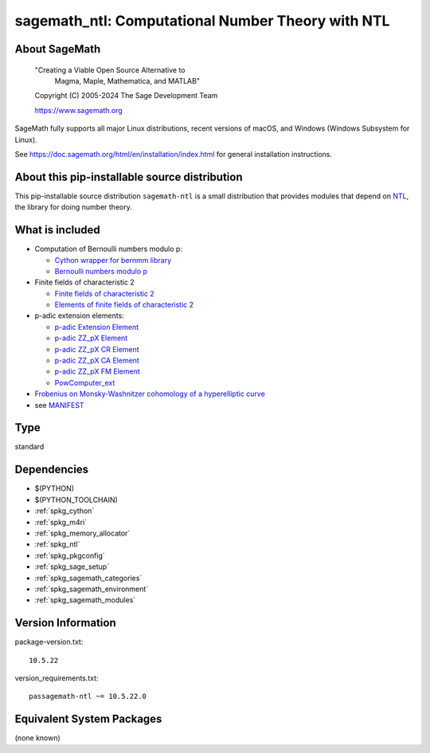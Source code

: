 .. _spkg_sagemath_ntl:

========================================================================================
sagemath_ntl: Computational Number Theory with NTL
========================================================================================

About SageMath
--------------

   "Creating a Viable Open Source Alternative to
    Magma, Maple, Mathematica, and MATLAB"

   Copyright (C) 2005-2024 The Sage Development Team

   https://www.sagemath.org

SageMath fully supports all major Linux distributions, recent versions of
macOS, and Windows (Windows Subsystem for Linux).

See https://doc.sagemath.org/html/en/installation/index.html
for general installation instructions.


About this pip-installable source distribution
----------------------------------------------

This pip-installable source distribution ``sagemath-ntl`` is a small
distribution that provides modules that depend on
`NTL <https://libntl.org/>`_, the library for doing number theory.


What is included
----------------

* Computation of Bernoulli numbers modulo p:

  * `Cython wrapper for bernmm library <https://doc.sagemath.org/html/en/reference/rings_standard/sage/rings/bernmm.html>`_
  * `Bernoulli numbers modulo p <https://doc.sagemath.org/html/en/reference/rings_standard/sage/rings/bernoulli_mod_p.html>`_

* Finite fields of characteristic 2

  * `Finite fields of characteristic 2 <https://doc.sagemath.org/html/en/reference/finite_rings/sage/rings/finite_rings/finite_field_ntl_gf2e.html>`_
  * `Elements of finite fields of characteristic 2 <https://doc.sagemath.org/html/en/reference/finite_rings/sage/rings/finite_rings/element_ntl_gf2e.html>`_

* p-adic extension elements:

  * `p-adic Extension Element <https://doc.sagemath.org/html/en/reference/padics/sage/rings/padics/padic_ext_element.html#module-sage.rings.padics.padic_ext_element>`_
  * `p-adic ZZ_pX Element <https://doc.sagemath.org/html/en/reference/padics/sage/rings/padics/padic_ZZ_pX_element.html>`_
  * `p-adic ZZ_pX CR Element <https://doc.sagemath.org/html/en/reference/padics/sage/rings/padics/padic_ZZ_pX_CR_element.html>`_
  * `p-adic ZZ_pX CA Element <https://doc.sagemath.org/html/en/reference/padics/sage/rings/padics/padic_ZZ_pX_CA_element.html>`_
  * `p-adic ZZ_pX FM Element <https://doc.sagemath.org/html/en/reference/padics/sage/rings/padics/padic_ZZ_pX_FM_element.html>`_
  * `PowComputer_ext <https://doc.sagemath.org/html/en/reference/padics/sage/rings/padics/pow_computer_ext.html>`_

* `Frobenius on Monsky-Washnitzer cohomology of a hyperelliptic curve <https://doc.sagemath.org/html/en/reference/arithmetic_curves/sage/schemes/hyperelliptic_curves/hypellfrob.html>`_

* see `MANIFEST <https://github.com/passagemath/passagemath/blob/main/pkgs/sagemath-ntl/MANIFEST.in>`_

Type
----

standard


Dependencies
------------

- $(PYTHON)
- $(PYTHON_TOOLCHAIN)
- :ref:`spkg_cython`
- :ref:`spkg_m4ri`
- :ref:`spkg_memory_allocator`
- :ref:`spkg_ntl`
- :ref:`spkg_pkgconfig`
- :ref:`spkg_sage_setup`
- :ref:`spkg_sagemath_categories`
- :ref:`spkg_sagemath_environment`
- :ref:`spkg_sagemath_modules`

Version Information
-------------------

package-version.txt::

    10.5.22

version_requirements.txt::

    passagemath-ntl ~= 10.5.22.0


Equivalent System Packages
--------------------------

(none known)


